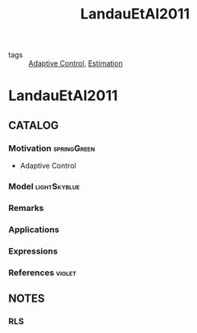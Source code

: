 #+TITLE: LandauEtAl2011
#+ROAM_KEY: cite:LandauEtAl2011
#+ROAM_TAGS: book

- tags :: [[file:20200504162654-adaptive_control.org][Adaptive Control]], [[file:20200422140353-estimation.org][Estimation]]

* LandauEtAl2011
:PROPERTIES:
:NOTER_DOCUMENT: ../docsThese/bibliography/LandauEtAl2011.pdf
:END:


** CATALOG

*** Motivation :springGreen:
- Adaptive Control
*** Model :lightSkyblue:
*** Remarks
*** Applications
*** Expressions
*** References :violet:

** NOTES

*** RLS
:PROPERTIES:
:NOTER_PAGE: [[pdf:~/docsThese/bibliography/LandauEtAl2011.pdf::81++0.00;;annot-81-8]]
:ID:       ../docsThese/bibliography/LandauEtAl2011.pdf-annot-81-8
:END:
